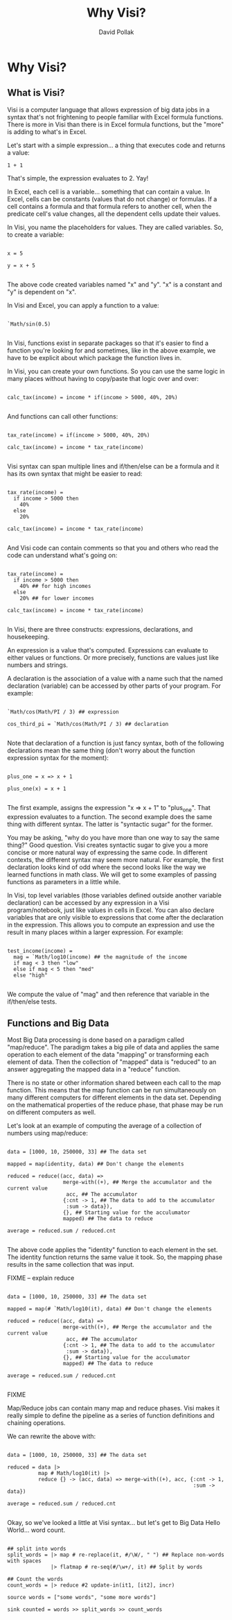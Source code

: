 #+TITLE:Why Visi?
#+AUTHOR: David Pollak
#+EMAIL: feeder.of.the.bears@gmail.com
#+BABEL: :session *Clojure* :cache yes :results output graphics :exports both :tangle yes

* Why Visi?
** What is Visi?

Visi is a computer language that allows expression of big data jobs
in a syntax that's not frightening to people familiar with Excel formula functions.
There is more in Visi than there is in Excel formula functions,
but the "more" is adding to what's in Excel.

Let's start with a simple expression... a thing that executes
code and returns a value:

#+BEGIN_SRC visi
 1 + 1
#+END_SRC

That's simple, the expression evaluates to 2. Yay!

In Excel, each cell is a variable... something that can contain
a value. In Excel, cells can be constants (values that do not change)
or formulas. If a cell contains a formula and that formula refers
to another cell, when the predicate cell's value changes, all
the dependent cells update their values.

In Visi, you name the placeholders for values. They are called variables.
So, to create a variable:

#+BEGIN_SRC visi

x = 5

y = x + 5

#+END_SRC

The above code created variables named "x" and "y". "x" is a constant
and "y" is dependent on "x".

In Visi and Excel, you can apply a function to a value:

#+BEGIN_SRC visi

`Math/sin(0.5)

#+END_SRC

In Visi, functions exist in separate packages so that it's easier
to find a function you're looking for and sometimes, like in the
above example, we have to be explicit about which package the
function lives in.

In Visi, you can create your own functions. So you can use
the same logic in many places without having to copy/paste that logic
over and over:

#+BEGIN_SRC visi

calc_tax(income) = income * if(income > 5000, 40%, 20%)

#+END_SRC

And functions can call other functions:

#+BEGIN_SRC visi

tax_rate(income) = if(income > 5000, 40%, 20%)

calc_tax(income) = income * tax_rate(income)

#+END_SRC

Visi syntax can span multiple lines and if/then/else can be
a formula and it has its own syntax that might be easier to read:

#+BEGIN_SRC visi

tax_rate(income) =
  if income > 5000 then
    40%
  else
    20%

calc_tax(income) = income * tax_rate(income)

#+END_SRC

And Visi code can contain comments so that you and others who
read the code can understand what's going on:

#+BEGIN_SRC visi

tax_rate(income) =
  if income > 5000 then
    40% ## for high incomes
  else
    20% ## for lower incomes

calc_tax(income) = income * tax_rate(income)

#+END_SRC

In Visi, there are three constructs: expressions, declarations,
and housekeeping.

An expression is a value that's computed.
Expressions can evaluate to either values or functions. Or
more precisely, functions are values just like numbers and
strings.

A declaration is the association of a value with a name
such that the named declaration (variable) can be accessed
by other parts of your program. For example:

#+BEGIN_SRC visi

`Math/cos(Math/PI / 3) ## expression

cos_third_pi = `Math/cos(Math/PI / 3) ## declaration

#+END_SRC

Note that declaration of a function is just fancy syntax, both of
the following declarations mean the same thing (don't worry about the
function expression syntax for the moment):

#+BEGIN_SRC visi

plus_one = x => x + 1

plus_one(x) = x + 1

#+END_SRC

The first example, assigns the expression "x => x + 1" to "plus_one". That
expression evaluates to a function. The second example does the same thing
with different syntax. The latter is "syntactic sugar" for the former.

You may be asking, "why do you have more than one way to say the same thing?"
Good question. Visi creates syntactic sugar to give you a more concise
or more natural way of expressing the same code. In different contexts,
the different syntax may seem more natural. For example, the first
declaration looks kind of odd where the second looks like the way we
learned functions in math class. We will get to some examples of passing
functions as parameters in a little while.

In Visi, top level variables (those variables defined outside
another variable declaration) can be accessed by any expression
in a Visi program/notebook, just like values in cells in Excel.
You can also declare variables that are only visible to expressions
that come after the declaration in the expression. This allows
you to compute an expression and use the result in many
places within a larger expression. For example:

#+BEGIN_SRC visi

test_income(income) =
  mag = `Math/log10(income) ## the magnitude of the income
  if mag < 3 then "low"
  else if mag < 5 then "med"
  else "high"

#+END_SRC

We compute the value of "mag" and then reference that
variable in the if/then/else tests.

** Functions and Big Data

Most Big Data processing is done based on a paradigm called "map/reduce".
The paradigm takes a big pile of data and applies the same operation
to each element of the data "mapping" or transforming each element of
data. Then the collection of "mapped" data is "reduced" to an answer
aggregating the mapped data in a "reduce" function.

There is no state or other information shared between each call to the map
function. This means that the map function can be run simultaneously on
many different computers for different elements in the data set. Depending on
the mathematical properties of the reduce phase, that phase may be
run on different computers as well.

Let's look at an example of computing the average of a collection of
numbers using map/reduce:

#+BEGIN_SRC visi

data = [1000, 10, 250000, 33] ## The data set

mapped = map(identity, data) ## Don't change the elements

reduced = reduce((acc, data) =>
                  merge-with((+), ## Merge the accumulator and the current value
                   acc, ## The accumulator
                  {:cnt -> 1, ## The data to add to the accumulator
                   :sum -> data}),
                  {}, ## Starting value for the acculumator
                  mapped) ## The data to reduce

average = reduced.sum / reduced.cnt

#+END_SRC

The above code applies the "identity" function to each element in the
set. The identity function returns the same value it took. So, the
mapping phase results in the same collection that was input.

FIXME -- explain reduce

#+BEGIN_SRC visi

data = [1000, 10, 250000, 33] ## The data set

mapped = map(# `Math/log10(it), data) ## Don't change the elements

reduced = reduce((acc, data) =>
                  merge-with((+), ## Merge the accumulator and the current value
                   acc, ## The accumulator
                  {:cnt -> 1, ## The data to add to the accumulator
                   :sum -> data}),
                  {}, ## Starting value for the acculumator
                  mapped) ## The data to reduce

average = reduced.sum / reduced.cnt

#+END_SRC

FIXME

Map/Reduce jobs can contain many map and reduce phases. Visi makes it really
simple to define the pipeline as a series of function definitions and
chaining operations.

We can rewrite the above with:

#+BEGIN_SRC visi

data = [1000, 10, 250000, 33] ## The data set

reduced = data |>
          map # Math/log10(it) |>
          reduce {} -> (acc, data) => merge-with((+), acc, {:cnt -> 1,
                                                            :sum -> data})

average = reduced.sum / reduced.cnt

#+END_SRC

Okay, so we've looked a little at Visi syntax... but let's get to
Big Data Hello World... word count.

#+BEGIN_SRC visi

## split into words
split_words = |> map # re-replace(it, #/\W/, " ") ## Replace non-words with spaces
              |> flatmap # re-seq(#/\w+/, it) ## Split by words

## Count the words
count_words = |> reduce #2 update-in(it1, [it2], incr)

source words = ["some words", "some more words"]

sink counted = words >> split_words >> count_words

#+END_SRC
